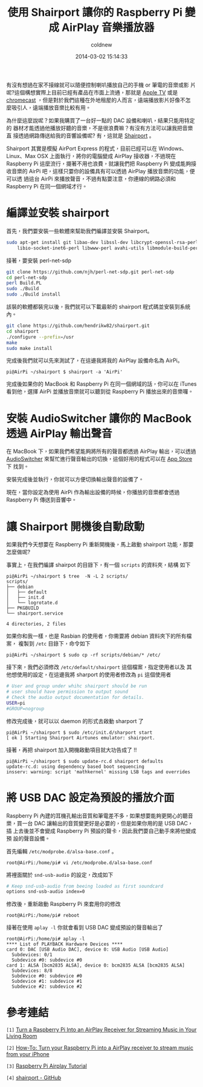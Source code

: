 #+TITLE: 使用 Shairport 讓你的 Raspberry Pi 變成 AirPlay 音樂播放器
#+AUTHOR: coldnew
#+EMAIL:  coldnew.tw@gmail.com
#+DATE: 2014-03-02 15:14:33
#+LANGUAGE: zh_TW
#+URL:    blog/2014/03/02_614_s.html
#+SAVE_AS:    blog/2014/03/02_614_s.html
#+OPTIONS: num:nil ^:nil
#+TAGS: raspberry_pi

有沒有想過在家不接線就可以隨便控制喇叭播放自己的手機 or 筆電的音樂或影
片呢?這個構想實際上目前已經有產品在市面上流通，那就是 [[http://www.apple.com/tw/appletv/][Apple TV]] 或是
[[https://www.google.com/intl/zh-TW/chrome/devices/chromecast/][chromecast]] ，但是對於我們這種在外地租屋的人而言，遠端播放影片好像不怎
麼吸引人，遠端播放音樂比較有用。

為什麼這麼說呢？如果我購買了一台好一點的 DAC 設備和喇叭，結果只能用特定的
器材才能透過他播放好聽的音樂，不是很浪費嘛？有沒有方法可以讓我把音樂直
接透過網路傳送給我的音響設備呢? 有，這就是 [[https://github.com/abrasive/shairport][Shairport]] 。

Shairport 其實是模擬 AirPort Express 的程式，目前已經可以在 Windows、
Linux、Max OSX 上面執行，將你的電腦變成 AirPlay 接收器，不過現在 Raspberry
Pi 這麼流行，擺著不用也浪費，就讓我們把 Raspberry Pi 變成能夠接收音樂的
AirPi 吧，這樣只要你的設備具有可以透過 AirPlay 播放音樂的功能，便可以透
過這台 AirPi 來播放聲音，不過有點要注意，你連線的網路必須和 Raspberry
Pi 在同一個網域才行。


* 編譯並安裝 shairport

首先，我們要安裝一些軟體來幫助我們編譯並安裝 Shairport。
#+BEGIN_SRC sh
  sudo apt-get install git libao-dev libssl-dev libcrypt-openssl-rsa-perl \
      libio-socket-inet6-perl libwww-perl avahi-utils libmodule-build-perl
#+END_SRC

接著，要安裝 perl-net-sdp

#+BEGIN_SRC sh
  git clone https://github.com/njh/perl-net-sdp.git perl-net-sdp
  cd perl-net-sdp
  perl Build.PL
  sudo ./Build
  sudo ./Build install
#+END_SRC

該裝的軟體都裝完以後，我們就可以下載最新的 shairport 程式碼並安裝到系統
內。

#+BEGIN_SRC sh
  git clone https://github.com/hendrikw82/shairport.git
  cd shairport
  ./configure --prefix=/usr
  make
  sudo make install
#+END_SRC

完成後我們就可以先來測試了，在這邊我將我的 AirPlay 設備命名為 AirPi。
#+BEGIN_EXAMPLE
  pi@AirPi ~/shairport $ shairport -a 'AirPi'
#+END_EXAMPLE

完成後如果你的 MacBook 和 Raspberry Pi 在同一個網域的話，你可以在 iTunes
看到他，選擇 AirPi 並播放音樂就可以聽到從 Raspberry Pi 播放出來的音樂囉。

[[file:data/2014/itunes_airpi.png]]

* 安裝 AudioSwitcher 讓你的 MacBook 透過 AirPlay 輸出聲音

在 MacBook 下，如果我們希望能夠將所有的聲音都透過 AirPlay 輸出，可以透過
[[https://itunes.apple.com/us/app/audioswitcher/id561712678?mt=12][AudioSwitcher]] 來幫忙進行聲音輸出的切換，這個好用的程式可以在 [[https://itunes.apple.com/us/app/audioswitcher/id561712678?mt=12#][App Store]] 下
找到。

[[file:data/2014/audioswitcher.png]]

安裝完成後並執行，你就可以方便切換輸出聲音的設備了。

[[file:data/2014/audioswitcher_switch.png]]

現在，當你設定為使用 AirPi 作為輸出設備的時候，你播放的音樂都會透過
Raspberry Pi 傳送到音響中。

* 讓 Shairport 開機後自動啟動

如果我們今天想要在 Raspberry Pi 重新開機後，馬上啟動 shairport 功能，那要
怎麼做呢?

事實上，在我們編譯 shairpot 的目錄下，有一個 =scripts= 的資料夾，結構
如下

#+BEGIN_EXAMPLE
  pi@AirPi ~/shairport $ tree  -N -L 2 scripts/
  scripts/
  ├── debian
  │   ├── default
  │   ├── init.d
  │   └── logrotate.d
  ├── PKGBUILD
  └── shairport.service

  4 directories, 2 files
#+END_EXAMPLE

如果你和我一樣，也是 Rasbian 的使用者，你需要將 debian 資料夾下的所有檔案，
複製到 =/etc= 目錄下，命令如下

#+BEGIN_EXAMPLE
  pi@AirPi ~/shairport $ sudo cp -rf scripts/debian/* /etc/
#+END_EXAMPLE

接下來，我們必須修改 =/etc/default/shairport= 這個檔案，指定使用者以及
其他想使用的設定，在這邊我將 sharport 的使用者修改為 =pi= 這個使用者

#+BEGIN_SRC sh
  # User and group under whihc shairport should be run
  # user should have permission to output sound
  # Check the audio output documentation for details.
  USER=pi
  #GROUP=nogroup
#+END_SRC

修改完成後，就可以以 daemon 的形式去啟動 sharport 了

#+BEGIN_EXAMPLE
  pi@AirPi ~/shairport $ sudo /etc/init.d/sharport start
  [ ok ] Starting Shairport Airtunes emulator: shairport.
#+END_EXAMPLE

接著，再把 shairport 加入開機啟動項目就大功告成了 !!

#+BEGIN_EXAMPLE
  pi@AirPi ~/shairport $ sudo update-rc.d shairport defaults
  update-rc.d: using dependency based boot sequencing
  insserv: warning: script 'mathkernel' missing LSB tags and overrides
#+END_EXAMPLE

* 將 USB DAC 設定為預設的播放介面

Raspberry Pi 內建的耳機孔輸出音質和筆電差不多，如果想要能夠更開心的聽音
樂，買一台 DAC 讓輸出的音質變更好是必要的，但是如果你用的是 USB DAC，插
上去後並不會變成 Raspberry Pi 預設的聲卡，因此我們要自己動手來將他變成預
設的聲音設備。

首先編輯 =/etc/modprobe.d/alsa-base.conf= 。
#+BEGIN_EXAMPLE
  root@AirPi:/home/pi# vi /etc/modprobe.d/alsa-base.conf
#+END_EXAMPLE

將裡面關於 =snd-usb-audio= 的設定，改成如下

#+BEGIN_SRC sh
  # Keep snd-usb-audio from beeing loaded as first soundcard
  options snd-usb-audio index=0
#+END_SRC

修改後，重新啟動 Raspberry Pi 來套用你的修改
#+BEGIN_EXAMPLE
  root@AirPi:/home/pi# reboot
#+END_EXAMPLE

接著在使用 =aplay -l= 你就會看到 USB DAC 變成預設的聲音輸出了
#+BEGIN_EXAMPLE
  root@AirPi:/home/pi# aplay -l
  ,**** List of PLAYBACK Hardware Devices ****
  card 0: DAC [USB Audio DAC], device 0: USB Audio [USB Audio]
    Subdevices: 0/1
    Subdevice #0: subdevice #0
  card 1: ALSA [bcm2835 ALSA], device 0: bcm2835 ALSA [bcm2835 ALSA]
    Subdevices: 8/8
    Subdevice #0: subdevice #0
    Subdevice #1: subdevice #1
    Subdevice #2: subdevice #2
#+END_EXAMPLE

* 參考連結

~[1]~ [[http://lifehacker.com/5978594/turn-a-raspberry-pi-into-an-airplay-receiver-for-streaming-music-in-your-living-room][Turn a Raspberry Pi Into an AirPlay Receiver for Streaming Music in Your Living Room]]

~[2]~ [[http://raspberrypihq.com/how-to-turn-your-raspberry-pi-into-a-airplay-receiver-to-stream-music-from-your-iphone/][How-To: Turn your Raspberry Pi into a AirPlay receiver to stream music from your iPhone]]

~[3]~ [[http://www.raywenderlich.com/44918/raspberry-pi-airplay-tutorial][Raspberry Pi Airplay Tutorial]]

~[4]~ [[https://github.com/abrasive/shairport][shairport - GitHub]]

